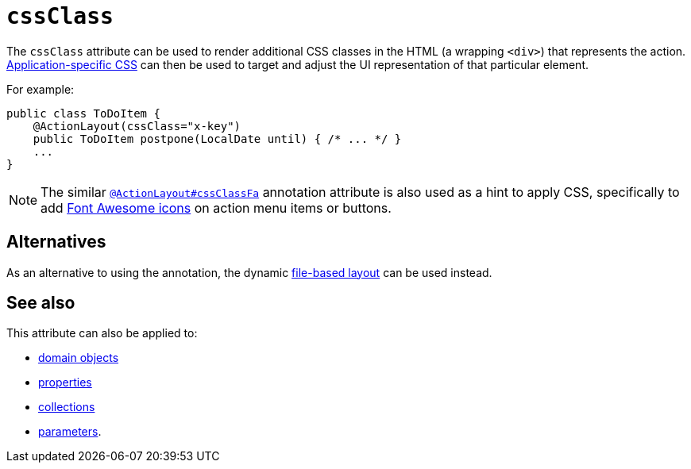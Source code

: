 = `cssClass`

:Notice: Licensed to the Apache Software Foundation (ASF) under one or more contributor license agreements. See the NOTICE file distributed with this work for additional information regarding copyright ownership. The ASF licenses this file to you under the Apache License, Version 2.0 (the "License"); you may not use this file except in compliance with the License. You may obtain a copy of the License at. http://www.apache.org/licenses/LICENSE-2.0 . Unless required by applicable law or agreed to in writing, software distributed under the License is distributed on an "AS IS" BASIS, WITHOUT WARRANTIES OR  CONDITIONS OF ANY KIND, either express or implied. See the License for the specific language governing permissions and limitations under the License.
:page-partial:



The `cssClass` attribute can be used to render additional CSS classes in the HTML (a wrapping `<div>`) that represents the action.   xref:refguide:config:application-specific/application-css.adoc[Application-specific CSS] can then be used to target and adjust the UI representation of that particular element.


For example:

[source,java]
----
public class ToDoItem {
    @ActionLayout(cssClass="x-key")
    public ToDoItem postpone(LocalDate until) { /* ... */ }
    ...
}
----

[NOTE]
====
The similar xref:refguide:applib-ant:ActionLayout.adoc#cssClassFa[`@ActionLayout#cssClassFa`] annotation attribute is also used as a hint
to apply CSS, specifically to add http://fortawesome.github.io/Font-Awesome/icons/[Font Awesome icons] on action menu items or buttons.
====



== Alternatives

As an alternative to using the annotation, the dynamic xref:vw:ROOT:layout.adoc#file-based[file-based layout] can be used instead.

== See also

This attribute can also be applied to:

* xref:refguide:applib-ant:DomainObjectLayout.adoc#cssClass[domain objects]
* xref:refguide:applib-ant:PropertyLayout.adoc#cssClass[properties]
* xref:refguide:applib-ant:CollectionLayout.adoc#cssClass[collections]
* xref:refguide:applib-ant:ParameterLayout.adoc#cssClass[parameters].

